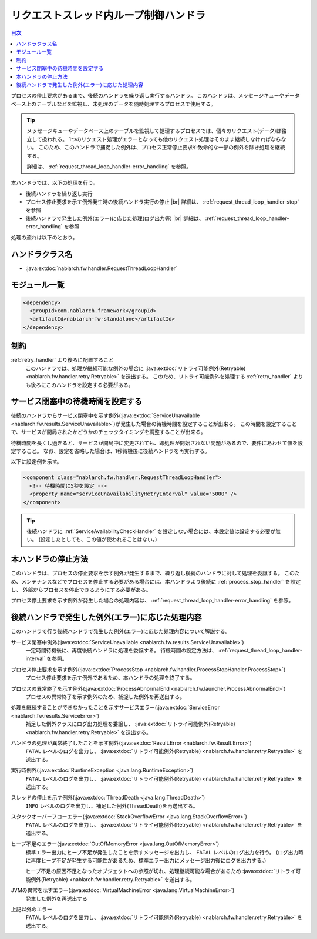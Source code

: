 .. _request_thread_loop_handler:

リクエストスレッド内ループ制御ハンドラ
==================================================
.. contents:: 目次
  :depth: 3
  :local:

プロセスの停止要求があるまで、後続のハンドラを繰り返し実行するハンドラ。
このハンドラは、メッセージキューやデータベース上のテーブルなどを監視し、未処理のデータを随時処理するプロセスで使用する。

.. tip::

  メッセージキューやデータベース上のテーブルを監視して処理するプロセスでは、個々のリクエスト(データ)は独立して扱われる。
  1つのリクエスト処理がエラーとなっても他のリクエスト処理はそのまま継続しなければならない。
  このため、このハンドラで捕捉した例外は、プロセス正常停止要求や致命的な一部の例外を除き処理を継続する。

  詳細は、 :ref:`request_thread_loop_handler-error_handling` を参照。

本ハンドラでは、以下の処理を行う。

* 後続ハンドラを繰り返し実行
* プロセス停止要求を示す例外発生時の後続ハンドラ実行の停止 |br|
  詳細は、 :ref:`request_thread_loop_handler-stop` を参照
* 後続ハンドラで発生した例外(エラー)に応じた処理(ログ出力等) |br|
  詳細は、 :ref:`request_thread_loop_handler-error_handling` を参照

処理の流れは以下のとおり。

.. image:: ../images/RequestThreadLoopHandler/flow.png
  :scale: 75
  
ハンドラクラス名
--------------------------------------------------
* :java:extdoc:`nablarch.fw.handler.RequestThreadLoopHandler`

モジュール一覧
--------------------------------------------------
.. code-block:: xml

  <dependency>
    <groupId>com.nablarch.framework</groupId>
    <artifactId>nablarch-fw-standalone</artifactId>
  </dependency>

制約
------------------------------
:ref:`retry_handler` より後ろに配置すること
  このハンドラでは、処理が継続可能な例外の場合に :java:extdoc:`リトライ可能例外(Retryable) <nablarch.fw.handler.retry.Retryable>` を送出する。
  このため、リトライ可能例外を処理する :ref:`retry_handler` よりも後ろにこのハンドラを設定する必要がある。

.. _request_thread_loop_handler-interval:

サービス閉塞中の待機時間を設定する
--------------------------------------------------
後続のハンドラからサービス閉塞中を示す例外(:java:extdoc:`ServiceUnavailable <nablarch.fw.results.ServiceUnavailable>`)が発生した場合の待機時間を設定することが出来る。
この時間を設定することで、サービスが開局されたかどうかのチェックタイミングを調整することが出来る。

待機時間を長くし過ぎると、サービスが開局中に変更されても、即処理が開始されない問題があるので、要件にあわせて値を設定すること。
なお、設定を省略した場合は、1秒待機後に後続ハンドラを再実行する。

以下に設定例を示す。

.. code-block:: xml

  <component class="nablarch.fw.handler.RequestThreadLoopHandler">
    <!-- 待機時間に5秒を設定 -->
    <property name="serviceUnavailabilityRetryInterval" value="5000" />
  </component>

.. tip::
  後続ハンドラに :ref:`ServiceAvailabilityCheckHandler` を設定しない場合には、本設定値は設定する必要が無い。
  (設定したとしても、この値が使われることはない。)

.. _request_thread_loop_handler-stop:

本ハンドラの停止方法
--------------------------------------------------
このハンドラは、プロセスの停止要求を示す例外が発生するまで、繰り返し後続のハンドラに対して処理を委譲する。
このため、メンテナンスなどでプロセスを停止する必要がある場合には、本ハンドラより後続に :ref:`process_stop_handler` を設定し、
外部からプロセスを停止できるようにする必要がある。

プロセス停止要求を示す例外が発生した場合の処理内容は、 :ref:`request_thread_loop_handler-error_handling` を参照。

.. _request_thread_loop_handler-error_handling:

後続ハンドラで発生した例外(エラー)に応じた処理内容
------------------------------------------------------------
このハンドラで行う後続ハンドラで発生した例外(エラー)に応じた処理内容について解説する。

サービス閉塞中例外(:java:extdoc:`ServiceUnavailable <nablarch.fw.results.ServiceUnavailable>`)
  一定時間待機後に、再度後続ハンドラに処理を委譲する。
  待機時間の設定方法は、 :ref:`request_thread_loop_handler-interval` を参照。

プロセス停止要求を示す例外(:java:extdoc:`ProcessStop <nablarch.fw.handler.ProcessStopHandler.ProcessStop>`)
  プロセス停止要求を示す例外であるため、本ハンドラの処理を終了する。

プロセスの異常終了を示す例外(:java:extdoc:`ProcessAbnormalEnd <nablarch.fw.launcher.ProcessAbnormalEnd>`)
  プロセスの異常終了を示す例外のため、捕捉した例外を再送出する。

処理を継続することができなかったことを示すサービスエラー(:java:extdoc:`ServiceError <nablarch.fw.results.ServiceError>`)
  補足した例外クラスにログ出力処理を委譲し、 :java:extdoc:`リトライ可能例外(Retryable) <nablarch.fw.handler.retry.Retryable>` を送出する。

ハンドラの処理が異常終了したことを示す例外(:java:extdoc:`Result.Error <nablarch.fw.Result.Error>`)
  ``FATAL`` レベルのログを出力し、 :java:extdoc:`リトライ可能例外(Retryable) <nablarch.fw.handler.retry.Retryable>` を送出する。

実行時例外(:java:extdoc:`RuntimeException <java.lang.RuntimeException>`)
  ``FATAL`` レベルのログを出力し、 :java:extdoc:`リトライ可能例外(Retryable) <nablarch.fw.handler.retry.Retryable>` を送出する。
 
スレッドの停止を示す例外(:java:extdoc:`ThreadDeath <java.lang.ThreadDeath>`)
  ``INFO`` レベルのログを出力し、補足した例外(ThreadDeath)を再送出する。

スタックオーバーフローエラー(:java:extdoc:`StackOverflowError <java.lang.StackOverflowError>`)
  ``FATAL`` レベルのログを出力し、 :java:extdoc:`リトライ可能例外(Retryable) <nablarch.fw.handler.retry.Retryable>` を送出する。

ヒープ不足のエラー(:java:extdoc:`OutOfMemoryError <java.lang.OutOfMemoryError>`)
  標準エラー出力にヒープ不足が発生したことを示すメッセージを出力し、 ``FATAL`` レベルのログ出力を行う。
  (ログ出力時に再度ヒープ不足が発生する可能性があるため、標準エラー出力にメッセージ出力後にログを出力する。)

  ヒープ不足の原因不足となったオブジェクトへの参照が切れ、処理継続可能な場合があるため :java:extdoc:`リトライ可能例外(Retryable) <nablarch.fw.handler.retry.Retryable>` を送出する。
  
JVMの異常を示すエラー(:java:extdoc:`VirtualMachineError <java.lang.VirtualMachineError>`)
  発生した例外を再送出する

上記以外のエラー
  ``FATAL`` レベルのログを出力し、 :java:extdoc:`リトライ可能例外(Retryable) <nablarch.fw.handler.retry.Retryable>` を送出する。

.. |br| raw:: html

  <br/>
